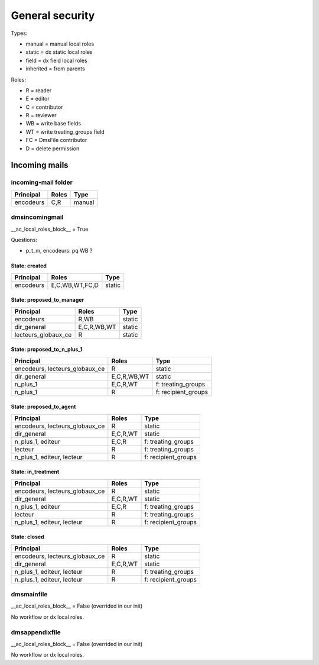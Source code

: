 ################
General security
################

Types:

* manual = manual local roles
* static = dx static local roles
* field = dx field local roles
* inherited = from parents

Roles:

* R = reader
* E = editor
* C = contributor
* R = reviewer
* WB = write base fields
* WT = write treating_groups field
* FC = DmsFile contributor
* D = delete permission

**************
Incoming mails
**************

incoming-mail folder
####################

+---------------+----------------+---------------------+
| Principal     | Roles          | Type                |
+===============+================+=====================+
| encodeurs     | C,R            | manual              |
+---------------+----------------+---------------------+

dmsincomingmail
###############

__ac_local_roles_block__ = True

Questions:

* p_t_m, encodeurs: pq WB ?

State: created
--------------
+---------------------+----------------+---------------------+
| Principal           | Roles          | Type                |
+=====================+================+=====================+
| encodeurs           | E,C,WB,WT,FC,D | static              |
+---------------------+----------------+---------------------+

State: proposed_to_manager
--------------------------
+---------------------+----------------+---------------------+
| Principal           | Roles          | Type                |
+=====================+================+=====================+
| encodeurs           | R,WB           | static              |
+---------------------+----------------+---------------------+
| dir_general         | E,C,R,WB,WT    | static              |
+---------------------+----------------+---------------------+
| lecteurs_globaux_ce | R              | static              |
+---------------------+----------------+---------------------+

State: proposed_to_n_plus_1
---------------------------
+----------------------------------------+----------------+---------------------+
| Principal                              | Roles          | Type                |
+========================================+================+=====================+
| encodeurs, lecteurs_globaux_ce         | R              | static              |
+----------------------------------------+----------------+---------------------+
| dir_general                            | E,C,R,WB,WT    | static              |
+----------------------------------------+----------------+---------------------+
| n_plus_1                               | E,C,R,WT       | f: treating_groups  |
+----------------------------------------+----------------+---------------------+
| n_plus_1                               | R              | f: recipient_groups |
+----------------------------------------+----------------+---------------------+

State: proposed_to_agent
------------------------
+----------------------------------------+----------------+---------------------+
| Principal                              | Roles          | Type                |
+========================================+================+=====================+
| encodeurs, lecteurs_globaux_ce         | R              | static              |
+----------------------------------------+----------------+---------------------+
| dir_general                            | E,C,R,WT       | static              |
+----------------------------------------+----------------+---------------------+
| n_plus_1, editeur                      | E,C,R          | f: treating_groups  |
+----------------------------------------+----------------+---------------------+
| lecteur                                | R              | f: treating_groups  |
+----------------------------------------+----------------+---------------------+
| n_plus_1, editeur, lecteur             | R              | f: recipient_groups |
+----------------------------------------+----------------+---------------------+

State: in_treatment
-------------------
+----------------------------------------+----------------+---------------------+
| Principal                              | Roles          | Type                |
+========================================+================+=====================+
| encodeurs, lecteurs_globaux_ce         | R              | static              |
+----------------------------------------+----------------+---------------------+
| dir_general                            | E,C,R,WT       | static              |
+----------------------------------------+----------------+---------------------+
| n_plus_1, editeur                      | E,C,R          | f: treating_groups  |
+----------------------------------------+----------------+---------------------+
| lecteur                                | R              | f: treating_groups  |
+----------------------------------------+----------------+---------------------+
| n_plus_1, editeur, lecteur             | R              | f: recipient_groups |
+----------------------------------------+----------------+---------------------+

State: closed
-------------
+----------------------------------------+----------------+---------------------+
| Principal                              | Roles          | Type                |
+========================================+================+=====================+
| encodeurs, lecteurs_globaux_ce         | R              | static              |
+----------------------------------------+----------------+---------------------+
| dir_general                            | E,C,R,WT       | static              |
+----------------------------------------+----------------+---------------------+
| n_plus_1, editeur, lecteur             | R              | f: treating_groups  |
+----------------------------------------+----------------+---------------------+
| n_plus_1, editeur, lecteur             | R              | f: recipient_groups |
+----------------------------------------+----------------+---------------------+

dmsmainfile
###########

__ac_local_roles_block__ = False (overrided in our init)

No workflow or dx local roles.

dmsappendixfile
###############

__ac_local_roles_block__ = False (overrided in our init)

No workflow or dx local roles.
